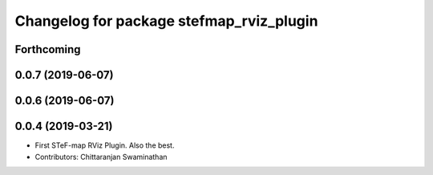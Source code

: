 ^^^^^^^^^^^^^^^^^^^^^^^^^^^^^^^^^^^^^^^^^^
Changelog for package stefmap_rviz_plugin
^^^^^^^^^^^^^^^^^^^^^^^^^^^^^^^^^^^^^^^^^^

Forthcoming
-----------

0.0.7 (2019-06-07)
------------------

0.0.6 (2019-06-07)
------------------

0.0.4 (2019-03-21)
------------------
* First STeF-map RViz Plugin. Also the best.
* Contributors: Chittaranjan Swaminathan
